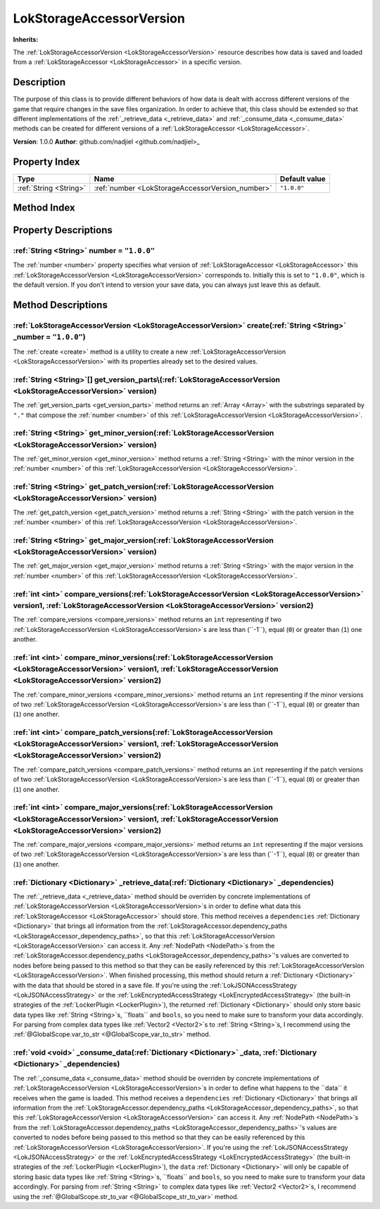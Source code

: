 
.. _LokStorageAccessorVersion:

=========================
LokStorageAccessorVersion
=========================

**Inherits:** 

The :ref:`LokStorageAccessorVersion <LokStorageAccessorVersion>` resource describes how data is saved and loaded from a :ref:`LokStorageAccessor <LokStorageAccessor>` in a specific version.

Description
===========

The purpose of this class is to provide different behaviors of how data is dealt with accross different versions of the game that require changes in the save files organization. 
In order to achieve that, this class should be extended so that different implementations of the :ref:`_retrieve_data <_retrieve_data>` and :ref:`_consume_data <_consume_data>` methods can be created for different versions of a :ref:`LokStorageAccessor <LokStorageAccessor>`. 

**Version**: 1.0.0
**Author**: github.com/nadjiel <github.com/nadjiel>_

Property Index
==============

.. list-table::
   :header-rows: 1

   * - Type
     - Name
     - Default value
   * - :ref:`String <String>`
     - :ref:`number <LokStorageAccessorVersion_number>`
     - ``"1.0.0"``
   

Method Index
============

.. list-table::
   :header-rows: 1

   * - Return type
     - Signature
   * - :ref:`LokStorageAccessorVersion <LokStorageAccessorVersion>`
     - :ref:`create <LokStorageAccessorVersion_create>`\(:ref:`String <String>` _number = ``"1.0.0"``\)* - :ref:`String <String>`[]
     - :ref:`get_version_parts <LokStorageAccessorVersion_get_version_parts>`\(:ref:`LokStorageAccessorVersion <LokStorageAccessorVersion>` version\)* - :ref:`String <String>`
     - :ref:`get_minor_version <LokStorageAccessorVersion_get_minor_version>`\(:ref:`LokStorageAccessorVersion <LokStorageAccessorVersion>` version\)* - :ref:`String <String>`
     - :ref:`get_patch_version <LokStorageAccessorVersion_get_patch_version>`\(:ref:`LokStorageAccessorVersion <LokStorageAccessorVersion>` version\)* - :ref:`String <String>`
     - :ref:`get_major_version <LokStorageAccessorVersion_get_major_version>`\(:ref:`LokStorageAccessorVersion <LokStorageAccessorVersion>` version\)* - :ref:`int <int>`
     - :ref:`compare_versions <LokStorageAccessorVersion_compare_versions>`\(:ref:`LokStorageAccessorVersion <LokStorageAccessorVersion>` version1, :ref:`LokStorageAccessorVersion <LokStorageAccessorVersion>` version2\)* - :ref:`int <int>`
     - :ref:`compare_minor_versions <LokStorageAccessorVersion_compare_minor_versions>`\(:ref:`LokStorageAccessorVersion <LokStorageAccessorVersion>` version1, :ref:`LokStorageAccessorVersion <LokStorageAccessorVersion>` version2\)* - :ref:`int <int>`
     - :ref:`compare_patch_versions <LokStorageAccessorVersion_compare_patch_versions>`\(:ref:`LokStorageAccessorVersion <LokStorageAccessorVersion>` version1, :ref:`LokStorageAccessorVersion <LokStorageAccessorVersion>` version2\)* - :ref:`int <int>`
     - :ref:`compare_major_versions <LokStorageAccessorVersion_compare_major_versions>`\(:ref:`LokStorageAccessorVersion <LokStorageAccessorVersion>` version1, :ref:`LokStorageAccessorVersion <LokStorageAccessorVersion>` version2\)* - :ref:`Dictionary <Dictionary>`
     - :ref:`_retrieve_data <LokStorageAccessorVersion__retrieve_data>`\(:ref:`Dictionary <Dictionary>` _dependencies\)* - :ref:`void <void>`
     - :ref:`_consume_data <LokStorageAccessorVersion__consume_data>`\(:ref:`Dictionary <Dictionary>` _data, :ref:`Dictionary <Dictionary>` _dependencies\)




Property Descriptions
=====================


.. _LokStorageAccessorVersion_number:

:ref:`String <String>` number = ``"1.0.0"``
-------------------------------------------

The :ref:`number <number>` property specifies what version of :ref:`LokStorageAccessor <LokStorageAccessor>` this :ref:`LokStorageAccessorVersion <LokStorageAccessorVersion>` corresponds to. 
Initially this is set to ``"1.0.0"``, which is the default version. 
If you don't intend to version your save data, you can always just leave this as default.



Method Descriptions
===================


.. _LokStorageAccessorVersion_create:

:ref:`LokStorageAccessorVersion <LokStorageAccessorVersion>` create\(:ref:`String <String>` _number = ``"1.0.0"``\)
-------------------------------------------------------------------------------------------------------------------

The :ref:`create <create>` method is a utility to create a new :ref:`LokStorageAccessorVersion <LokStorageAccessorVersion>` with its properties already set to the desired values.


.. _LokStorageAccessorVersion_get_version_parts:

:ref:`String <String>`[] get_version_parts\(:ref:`LokStorageAccessorVersion <LokStorageAccessorVersion>` version\)
------------------------------------------------------------------------------------------------------------------

The :ref:`get_version_parts <get_version_parts>` method returns an :ref:`Array <Array>` with the substrings separated by ``"."`` that compose the :ref:`number <number>` of this :ref:`LokStorageAccessorVersion <LokStorageAccessorVersion>`.


.. _LokStorageAccessorVersion_get_minor_version:

:ref:`String <String>` get_minor_version\(:ref:`LokStorageAccessorVersion <LokStorageAccessorVersion>` version\)
----------------------------------------------------------------------------------------------------------------

The :ref:`get_minor_version <get_minor_version>` method returns a :ref:`String <String>` with the minor version in the :ref:`number <number>` of this :ref:`LokStorageAccessorVersion <LokStorageAccessorVersion>`.


.. _LokStorageAccessorVersion_get_patch_version:

:ref:`String <String>` get_patch_version\(:ref:`LokStorageAccessorVersion <LokStorageAccessorVersion>` version\)
----------------------------------------------------------------------------------------------------------------

The :ref:`get_patch_version <get_patch_version>` method returns a :ref:`String <String>` with the patch version in the :ref:`number <number>` of this :ref:`LokStorageAccessorVersion <LokStorageAccessorVersion>`.


.. _LokStorageAccessorVersion_get_major_version:

:ref:`String <String>` get_major_version\(:ref:`LokStorageAccessorVersion <LokStorageAccessorVersion>` version\)
----------------------------------------------------------------------------------------------------------------

The :ref:`get_major_version <get_major_version>` method returns a :ref:`String <String>` with the major version in the :ref:`number <number>` of this :ref:`LokStorageAccessorVersion <LokStorageAccessorVersion>`.


.. _LokStorageAccessorVersion_compare_versions:

:ref:`int <int>` compare_versions\(:ref:`LokStorageAccessorVersion <LokStorageAccessorVersion>` version1, :ref:`LokStorageAccessorVersion <LokStorageAccessorVersion>` version2\)
---------------------------------------------------------------------------------------------------------------------------------------------------------------------------------

The :ref:`compare_versions <compare_versions>` method returns an ``int`` representing if two :ref:`LokStorageAccessorVersion <LokStorageAccessorVersion>`s are less than (``-1``), equal (``0``) or greater than (``1``) one another.


.. _LokStorageAccessorVersion_compare_minor_versions:

:ref:`int <int>` compare_minor_versions\(:ref:`LokStorageAccessorVersion <LokStorageAccessorVersion>` version1, :ref:`LokStorageAccessorVersion <LokStorageAccessorVersion>` version2\)
---------------------------------------------------------------------------------------------------------------------------------------------------------------------------------------

The :ref:`compare_minor_versions <compare_minor_versions>` method returns an ``int`` representing if the minor versions of two :ref:`LokStorageAccessorVersion <LokStorageAccessorVersion>`s are less than (``-1``), equal (``0``) or greater than (``1``) one another.


.. _LokStorageAccessorVersion_compare_patch_versions:

:ref:`int <int>` compare_patch_versions\(:ref:`LokStorageAccessorVersion <LokStorageAccessorVersion>` version1, :ref:`LokStorageAccessorVersion <LokStorageAccessorVersion>` version2\)
---------------------------------------------------------------------------------------------------------------------------------------------------------------------------------------

The :ref:`compare_patch_versions <compare_patch_versions>` method returns an ``int`` representing if the patch versions of two :ref:`LokStorageAccessorVersion <LokStorageAccessorVersion>`s are less than (``-1``), equal (``0``) or greater than (``1``) one another.


.. _LokStorageAccessorVersion_compare_major_versions:

:ref:`int <int>` compare_major_versions\(:ref:`LokStorageAccessorVersion <LokStorageAccessorVersion>` version1, :ref:`LokStorageAccessorVersion <LokStorageAccessorVersion>` version2\)
---------------------------------------------------------------------------------------------------------------------------------------------------------------------------------------

The :ref:`compare_major_versions <compare_major_versions>` method returns an ``int`` representing if the major versions of two :ref:`LokStorageAccessorVersion <LokStorageAccessorVersion>`s are less than (``-1``), equal (``0``) or greater than (``1``) one another.


.. _LokStorageAccessorVersion__retrieve_data:

:ref:`Dictionary <Dictionary>` _retrieve_data\(:ref:`Dictionary <Dictionary>` _dependencies\)
---------------------------------------------------------------------------------------------

The :ref:`_retrieve_data <_retrieve_data>` method should be overriden by concrete implementations of :ref:`LokStorageAccessorVersion <LokStorageAccessorVersion>`s in order to define what data this :ref:`LokStorageAccessor <LokStorageAccessor>` should store. 
This method receives a ``dependencies`` :ref:`Dictionary <Dictionary>` that brings all information from the :ref:`LokStorageAccessor.dependency_paths <LokStorageAccessor_dependency_paths>`, so that this :ref:`LokStorageAccessorVersion <LokStorageAccessorVersion>` can access it. 
Any :ref:`NodePath <NodePath>`s from the :ref:`LokStorageAccessor.dependency_paths <LokStorageAccessor_dependency_paths>`'s values are converted to nodes before being passed to this method so that they can be easily referenced by this :ref:`LokStorageAccessorVersion <LokStorageAccessorVersion>`. 
When finished processing, this method should return a :ref:`Dictionary <Dictionary>` with the data that should be stored in a save file. 
If you're using the :ref:`LokJSONAccessStrategy <LokJSONAccessStrategy>` or the :ref:`LokEncryptedAccessStrategy <LokEncryptedAccessStrategy>` (the built-in strategies of the :ref:`LockerPlugin <LockerPlugin>`), the returned :ref:`Dictionary <Dictionary>` should only store basic data types like :ref:`String <String>`s, ``floats`` and ``bools``, so you need to make sure to transform your data accordingly. 
For parsing from complex data types like :ref:`Vector2 <Vector2>`s to :ref:`String <String>`s, I recommend using the :ref:`@GlobalScope.var_to_str <@GlobalScope_var_to_str>` method.


.. _LokStorageAccessorVersion__consume_data:

:ref:`void <void>` _consume_data\(:ref:`Dictionary <Dictionary>` _data, :ref:`Dictionary <Dictionary>` _dependencies\)
----------------------------------------------------------------------------------------------------------------------

The :ref:`_consume_data <_consume_data>` method should be overriden by concrete implementations of :ref:`LokStorageAccessorVersion <LokStorageAccessorVersion>`s in order to define what happens to the ``data`` it receives when the game is loaded. 
This method receives a ``dependencies`` :ref:`Dictionary <Dictionary>` that brings all information from the :ref:`LokStorageAccessor.dependency_paths <LokStorageAccessor_dependency_paths>`, so that this :ref:`LokStorageAccessorVersion <LokStorageAccessorVersion>` can access it. 
Any :ref:`NodePath <NodePath>`s from the :ref:`LokStorageAccessor.dependency_paths <LokStorageAccessor_dependency_paths>`'s values are converted to nodes before being passed to this method so that they can be easily referenced by this :ref:`LokStorageAccessorVersion <LokStorageAccessorVersion>`. 
If you're using the :ref:`LokJSONAccessStrategy <LokJSONAccessStrategy>` or the :ref:`LokEncryptedAccessStrategy <LokEncryptedAccessStrategy>` (the built-in strategies of the :ref:`LockerPlugin <LockerPlugin>`), the ``data`` :ref:`Dictionary <Dictionary>` will only be capable of storing basic data types like :ref:`String <String>`s, ``floats`` and ``bools``, so you need to make sure to transform your data accordingly. 
For parsing from :ref:`String <String>` to complex data types like :ref:`Vector2 <Vector2>`s, I recommend using the :ref:`@GlobalScope.str_to_var <@GlobalScope_str_to_var>` method.


